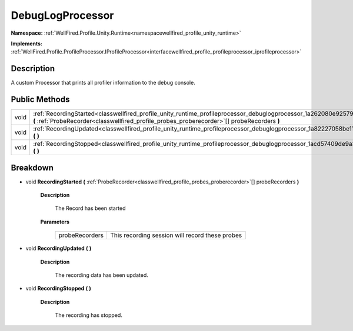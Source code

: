 .. _classwellfired_profile_unity_runtime_profileprocessor_debuglogprocessor:

DebugLogProcessor
==================

**Namespace:** :ref:`WellFired.Profile.Unity.Runtime<namespacewellfired_profile_unity_runtime>`

**Implements:** :ref:`WellFired.Profile.ProfileProcessor.IProfileProcessor<interfacewellfired_profile_profileprocessor_iprofileprocessor>`


Description
------------

A custom Processor that prints all profiler information to the debug console. 

Public Methods
---------------

+-------------+-------------------------------------------------------------------------------------------------------------------------------------------------------------------------------------------------------------------------------------+
|void         |:ref:`RecordingStarted<classwellfired_profile_unity_runtime_profileprocessor_debuglogprocessor_1a262080e92579524b84d7cd4db7a46d01>` **(** :ref:`ProbeRecorder<classwellfired_profile_probes_proberecorder>`[] probeRecorders **)**   |
+-------------+-------------------------------------------------------------------------------------------------------------------------------------------------------------------------------------------------------------------------------------+
|void         |:ref:`RecordingUpdated<classwellfired_profile_unity_runtime_profileprocessor_debuglogprocessor_1a82227058be11b141652f0234733c407a>` **(**  **)**                                                                                     |
+-------------+-------------------------------------------------------------------------------------------------------------------------------------------------------------------------------------------------------------------------------------+
|void         |:ref:`RecordingStopped<classwellfired_profile_unity_runtime_profileprocessor_debuglogprocessor_1acd57409de9a3717538518cd9c18fd1bc>` **(**  **)**                                                                                     |
+-------------+-------------------------------------------------------------------------------------------------------------------------------------------------------------------------------------------------------------------------------------+

Breakdown
----------

.. _classwellfired_profile_unity_runtime_profileprocessor_debuglogprocessor_1a262080e92579524b84d7cd4db7a46d01:

- void **RecordingStarted** **(** :ref:`ProbeRecorder<classwellfired_profile_probes_proberecorder>`[] probeRecorders **)**

    **Description**

        The Record has been started 

    **Parameters**

        +-----------------+--------------------------------------------------+
        |probeRecorders   |This recording session will record these probes   |
        +-----------------+--------------------------------------------------+
        
.. _classwellfired_profile_unity_runtime_profileprocessor_debuglogprocessor_1a82227058be11b141652f0234733c407a:

- void **RecordingUpdated** **(**  **)**

    **Description**

        The recording data has been updated. 

.. _classwellfired_profile_unity_runtime_profileprocessor_debuglogprocessor_1acd57409de9a3717538518cd9c18fd1bc:

- void **RecordingStopped** **(**  **)**

    **Description**

        The recording has stopped. 

